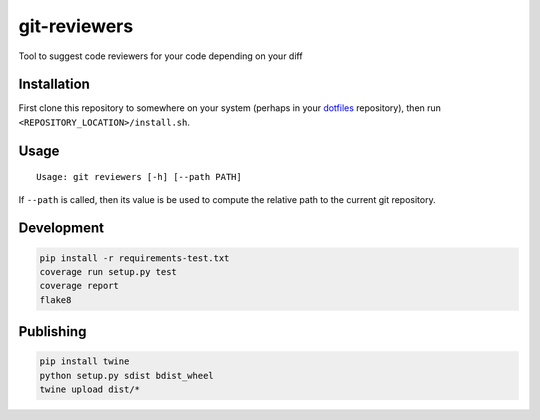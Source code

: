 git-reviewers
=============

|PyPI| |Python Versions|

|Codeship Status for albertyw/git-reviewers| |Dependency Status| |Code
Climate| |Test Coverage|

Tool to suggest code reviewers for your code depending on your diff

Installation
------------

First clone this repository to somewhere on your system
(perhaps in your `dotfiles <https://github.com/albertyw/dotfiles>`__
repository), then run ``<REPOSITORY_LOCATION>/install.sh``.

Usage
-----

::

    Usage: git reviewers [-h] [--path PATH]

If ``--path`` is called, then its value is be used to compute the
relative path to the current git repository.

Development
-----------

.. code:: bash

    pip install -r requirements-test.txt
    coverage run setup.py test
    coverage report
    flake8

Publishing
----------

.. code:: bash

    pip install twine
    python setup.py sdist bdist_wheel
    twine upload dist/*

.. _dotfiles: https://github.com/albertyw/dotfiles

.. |PyPI| image:: https://img.shields.io/pypi/v/git-reviewers.svg
   :target: https://github.com/albertyw/git-reviewers
.. |Python Versions| image:: https://img.shields.io/pypi/pyversions/git-reviewers.svg
   :target: https://github.com/albertyw/git-reviewers
.. |Codeship Status for albertyw/git-reviewers| image:: https://app.codeship.com/projects/17913cd0-3524-0135-2853-7e1f21584d06/status?branch=master
   :target: https://app.codeship.com/projects/227040
.. |Dependency Status| image:: https://gemnasium.com/badges/github.com/albertyw/git-reviewers.svg
   :target: https://gemnasium.com/github.com/albertyw/git-reviewers
.. |Code Climate| image:: https://codeclimate.com/github/albertyw/git-reviewers/badges/gpa.svg
   :target: https://codeclimate.com/github/albertyw/git-reviewers
.. |Test Coverage| image:: https://codeclimate.com/github/albertyw/git-reviewers/badges/coverage.svg
   :target: https://codeclimate.com/github/albertyw/git-reviewers/coverage


